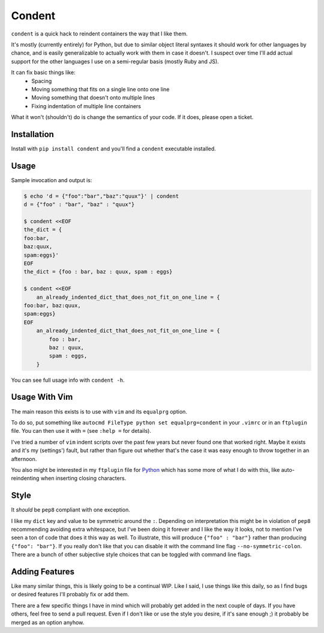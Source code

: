 =======
Condent
=======

``condent`` is a quick hack to reindent containers the way that I like them.

It's mostly (currently entirely) for Python, but due to similar object literal
syntaxes it should work for other languages by chance, and is easily
generalizable to actually work with them in case it doesn't. I suspect over
time I'll add actual support for the other languages I use on a semi-regular
basis (mostly Ruby and JS).

It can fix basic things like:
    * Spacing
    * Moving something that fits on a single line onto one line
    * Moving something that doesn't onto multiple lines
    * Fixing indentation of multiple line containers

What it won't (shouldn't) do is change the semantics of your code. If it does,
please open a ticket.


Installation
------------

Install with ``pip install condent`` and you'll find a ``condent`` executable
installed.


Usage
-----

Sample invocation and output is:

.. code:: console

    $ echo 'd = {"foo":"bar","baz":"quux"}' | condent 
    d = {"foo" : "bar", "baz" : "quux"}

    $ condent <<EOF
    the_dict = {
    foo:bar,
    baz:quux,
    spam:eggs}'
    EOF
    the_dict = {foo : bar, baz : quux, spam : eggs}

    $ condent <<EOF
        an_already_indented_dict_that_does_not_fit_on_one_line = {
    foo:bar, baz:quux,
    spam:eggs}
    EOF
        an_already_indented_dict_that_does_not_fit_on_one_line = {
            foo : bar,
            baz : quux,
            spam : eggs,
        }

You can see full usage info with ``condent -h``.


Usage With Vim
--------------

The main reason this exists is to use with ``vim`` and its ``equalprg`` option.

To do so, put something like ``autocmd FileType python set equalprg=condent``
in your ``.vimrc`` or in an ``ftplugin`` file. You can then use it with ``=``
(see ``:help =`` for details).

I've tried a number of ``vim`` indent scripts over the past few years but never
found one that worked right. Maybe it exists and it's my (settings') fault,
but rather than figure out whether that's the case it was easy enough to throw
together in an afternoon.

You also might be interested in my ``ftplugin`` file for `Python
<https://github.com/Julian/dotfiles/blob/master/.vim/ftplugin/python.vim>`_
which has some more of what I do with this, like auto-reindenting when
inserting closing characters.


Style
-----

It *should* be ``pep8`` compliant with one exception. 

I like my ``dict`` key and value to be symmetric around the ``:``. Depending on
interpretation this might be in violation of ``pep8`` recommending avoiding
extra whitespace, but I've been doing it forever and I like the way it looks,
not to mention I've seen a ton of code that does it this way as well. To
illustrate, this will produce ``{"foo" : "bar"}`` rather than producing
``{"foo": "bar"}``. If you really don't like that you can disable it with the
command line flag ``--no-symmetric-colon``. There are a bunch of other
subjective style choices that can be toggled with command line flags.


Adding Features
---------------

Like many similar things, this is likely going to be a continual WIP. Like I
said, I use things like this daily, so as I find bugs or desired features I'll
probably fix or add them.

There are a few specific things I have in mind which will probably get added
in the next couple of days. If you have others, feel free to send a pull
request. Even if I don't like or use the style you desire, if it's sane enough
;) it probably be merged as an option anyhow.
